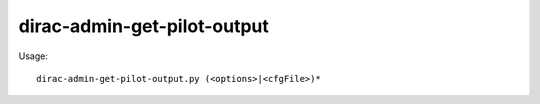 ===================================
dirac-admin-get-pilot-output
===================================

Usage::

  dirac-admin-get-pilot-output.py (<options>|<cfgFile>)* 

